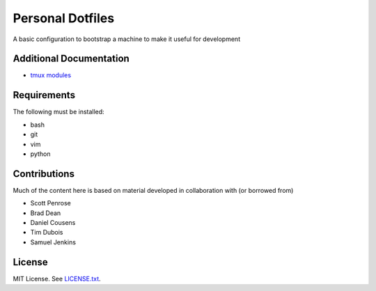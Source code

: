 Personal Dotfiles 
=================

A basic configuration to bootstrap a machine to make it useful for development 

Additional Documentation
------------------------

* `tmux modules <tmux/README.rst>`_

Requirements
------------

The following must be installed:

* bash
* git
* vim
* python

Contributions
-------------

Much of the content here is based on material developed in collaboration with
(or borrowed from)

* Scott Penrose
* Brad Dean
* Daniel Cousens
* Tim Dubois
* Samuel Jenkins

License
-------

MIT License. See `LICENSE.txt <LICENSE.txt>`_.
